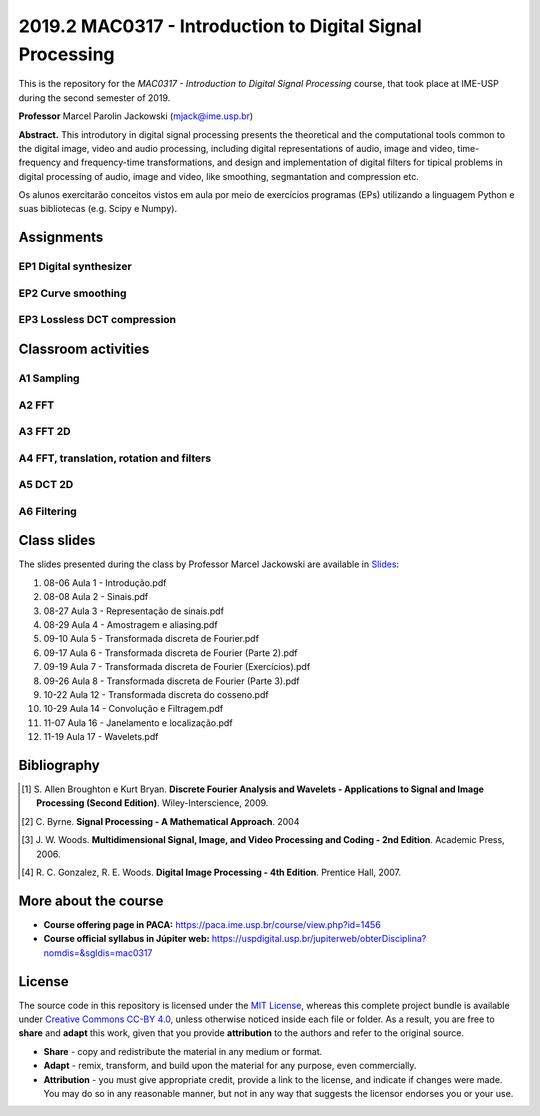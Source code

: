 ##########################################################
2019.2 MAC0317 - Introduction to Digital Signal Processing
##########################################################

This is the repository for the *MAC0317 - Introduction to Digital Signal Processing* course, that took place at IME-USP during the second semester of 2019.

**Professor** Marcel Parolin Jackowski (`mjack@ime.usp.br <mjack@ime.usp.br>`_)

**Abstract.** This introdutory in digital signal processing presents the theoretical and the computational tools common to the digital image, video and audio processing, including digital representations of audio, image and video, time-frequency and frequency-time transformations, and design and implementation of digital filters for tipical problems in digital processing of audio, image and video, like smoothing, segmantation and compression etc.

Os alunos exercitarão conceitos vistos em aula por meio de exercícios programas (EPs) utilizando a linguagem Python e suas bibliotecas (e.g. Scipy e Numpy).

***********
Assignments
***********

EP1 Digital synthesizer
=======================

EP2 Curve smoothing
===================

EP3 Lossless DCT compression
============================

********************
Classroom activities
********************

A1 Sampling
===========

A2 FFT
======

A3 FFT 2D
=========

A4 FFT, translation, rotation and filters
=========================================

A5 DCT 2D
=========

A6 Filtering
============

************
Class slides
************

The slides presented during the class by Professor Marcel Jackowski are available in `Slides <./Slides/>`_:

#. 08-06 Aula 1 - Introdução.pdf
#. 08-08 Aula 2 - Sinais.pdf
#. 08-27 Aula 3 - Representação de sinais.pdf
#. 08-29 Aula 4 - Amostragem e aliasing.pdf
#. 09-10 Aula 5 - Transformada discreta de Fourier.pdf
#. 09-17 Aula 6 - Transformada discreta de Fourier (Parte 2).pdf
#. 09-19 Aula 7 - Transformada discreta de Fourier (Exercícios).pdf
#. 09-26 Aula 8 - Transformada discreta de Fourier (Parte 3).pdf
#. 10-22 Aula 12 - Transformada discreta do cosseno.pdf
#. 10-29 Aula 14 - Convolução e Filtragem.pdf
#. 11-07 Aula 16 - Janelamento e localização.pdf
#. 11-19 Aula 17 - Wavelets.pdf

************
Bibliography
************

.. [#] S\. Allen Broughton e Kurt Bryan. **Discrete Fourier Analysis and Wavelets - Applications to Signal and Image Processing (Second Edition)**. Wiley-Interscience, 2009.
.. [#] C\. Byrne. **Signal Processing - A Mathematical Approach**. 2004
.. [#] J\. W. Woods. **Multidimensional Signal, Image, and Video Processing and Coding - 2nd Edition**. Academic Press, 2006.
.. [#] R\. C. Gonzalez, R. E. Woods. **Digital Image Processing - 4th Edition**. Prentice Hall, 2007.

*********************
More about the course
*********************

- **Course offering page in PACA:** `https://paca.ime.usp.br/course/view.php?id=1456 <https://paca.ime.usp.br/course/view.php?id=1456>`_
- **Course official syllabus in Júpiter web:** `https://uspdigital.usp.br/jupiterweb/obterDisciplina?nomdis=&sgldis=mac0317 <https://uspdigital.usp.br/jupiterweb/obterDisciplina?nomdis=&sgldis=mac0317>`_

*******
License
*******

The source code in this repository is licensed under the `MIT License <https://opensource.org/licenses/MIT>`_, whereas this complete project bundle is available under `Creative Commons CC-BY 4.0 <https://creativecommons.org/licenses/by/4.0/>`_, unless otherwise noticed inside each file or folder. As a result, you are free to **share** and **adapt** this work, given that you provide **attribution** to the authors and refer to the original source.

- **Share** - copy and redistribute the material in any medium or format.
- **Adapt** - remix, transform, and build upon the material for any purpose, even commercially.
- **Attribution** - you must give appropriate credit, provide a link to the license, and indicate if changes were made. You may do so in any reasonable manner, but not in any way that suggests the licensor endorses you or your use.
